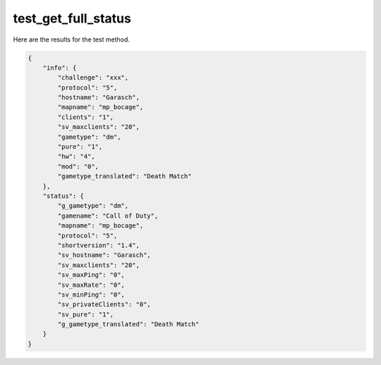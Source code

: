 test_get_full_status
====================

Here are the results for the test method.

.. code-block:: json

	{
	    "info": {
	        "challenge": "xxx",
	        "protocol": "5",
	        "hostname": "Garasch",
	        "mapname": "mp_bocage",
	        "clients": "1",
	        "sv_maxclients": "20",
	        "gametype": "dm",
	        "pure": "1",
	        "hw": "4",
	        "mod": "0",
	        "gametype_translated": "Death Match"
	    },
	    "status": {
	        "g_gametype": "dm",
	        "gamename": "Call of Duty",
	        "mapname": "mp_bocage",
	        "protocol": "5",
	        "shortversion": "1.4",
	        "sv_hostname": "Garasch",
	        "sv_maxclients": "20",
	        "sv_maxPing": "0",
	        "sv_maxRate": "0",
	        "sv_minPing": "0",
	        "sv_privateClients": "0",
	        "sv_pure": "1",
	        "g_gametype_translated": "Death Match"
	    }
	}
